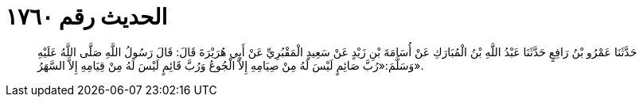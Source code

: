
= الحديث رقم ١٧٦٠

[quote.hadith]
حَدَّثَنَا عَمْرُو بْنُ رَافِعٍ حَدَّثَنَا عَبْدُ اللَّهِ بْنُ الْمُبَارَكِ عَنْ أُسَامَةَ بْنِ زَيْدٍ عَنْ سَعِيدٍ الْمَقْبُرِيِّ عَنْ أَبِي هُرَيْرَةَ قَالَ: قَالَ رَسُولُ اللَّهِ صَلَّى اللَّهُ عَلَيْهِ وَسَلَّمَ:«رُبَّ صَائِمٍ لَيْسَ لَهُ مِنْ صِيَامِهِ إِلاَّ الْجُوعُ وَرُبَّ قَائِمٍ لَيْسَ لَهُ مِنْ قِيَامِهِ إِلاَّ السَّهَرُ».